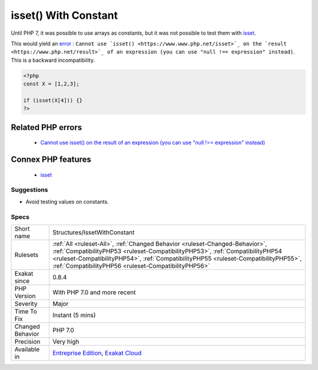 .. _structures-issetwithconstant:

.. _isset()-with-constant:

isset() With Constant
+++++++++++++++++++++

.. meta::
	:description:
		isset() With Constant: Until PHP 7, it was possible to use arrays as constants, but it was not possible to test them with isset.
	:twitter:card: summary_large_image
	:twitter:site: @exakat
	:twitter:title: isset() With Constant
	:twitter:description: isset() With Constant: Until PHP 7, it was possible to use arrays as constants, but it was not possible to test them with isset
	:twitter:creator: @exakat
	:twitter:image:src: https://www.exakat.io/wp-content/uploads/2020/06/logo-exakat.png
	:og:image: https://www.exakat.io/wp-content/uploads/2020/06/logo-exakat.png
	:og:title: isset() With Constant
	:og:type: article
	:og:description: Until PHP 7, it was possible to use arrays as constants, but it was not possible to test them with isset
	:og:url: https://php-tips.readthedocs.io/en/latest/tips/Structures/IssetWithConstant.html
	:og:locale: en
Until PHP 7, it was possible to use arrays as constants, but it was not possible to test them with `isset <https://www.www.php.net/isset>`_.

This would yield an `error <https://www.php.net/error>`_ : ``Cannot use `isset() <https://www.www.php.net/isset>`_ on the `result <https://www.php.net/result>`_ of an expression (you can use "null !== expression" instead)``. This is a backward incompatibility.

.. code-block:: php
   
   <?php
   const X = [1,2,3];
   
   if (isset(X[4])) {}
   ?>
Related PHP errors 
-------------------

  + `Cannot use isset() on the result of an expression (you can use "null !== expression" instead) <https://php-errors.readthedocs.io/en/latest/messages/cannot-use-isset%5C%28%5C%29-on-the-result-of-an-expression-%5C%28you-can-use-%22null-%5C%21%5C%3D%5C%3D-expression%22-instead%5C%29.html>`_



Connex PHP features
-------------------

  + `isset <https://php-dictionary.readthedocs.io/en/latest/dictionary/isset.ini.html>`_


Suggestions
___________

* Avoid testing values on constants.




Specs
_____

+------------------+--------------------------------------------------------------------------------------------------------------------------------------------------------------------------------------------------------------------------------------------------------------------------------------------------------------+
| Short name       | Structures/IssetWithConstant                                                                                                                                                                                                                                                                                 |
+------------------+--------------------------------------------------------------------------------------------------------------------------------------------------------------------------------------------------------------------------------------------------------------------------------------------------------------+
| Rulesets         | :ref:`All <ruleset-All>`, :ref:`Changed Behavior <ruleset-Changed-Behavior>`, :ref:`CompatibilityPHP53 <ruleset-CompatibilityPHP53>`, :ref:`CompatibilityPHP54 <ruleset-CompatibilityPHP54>`, :ref:`CompatibilityPHP55 <ruleset-CompatibilityPHP55>`, :ref:`CompatibilityPHP56 <ruleset-CompatibilityPHP56>` |
+------------------+--------------------------------------------------------------------------------------------------------------------------------------------------------------------------------------------------------------------------------------------------------------------------------------------------------------+
| Exakat since     | 0.8.4                                                                                                                                                                                                                                                                                                        |
+------------------+--------------------------------------------------------------------------------------------------------------------------------------------------------------------------------------------------------------------------------------------------------------------------------------------------------------+
| PHP Version      | With PHP 7.0 and more recent                                                                                                                                                                                                                                                                                 |
+------------------+--------------------------------------------------------------------------------------------------------------------------------------------------------------------------------------------------------------------------------------------------------------------------------------------------------------+
| Severity         | Major                                                                                                                                                                                                                                                                                                        |
+------------------+--------------------------------------------------------------------------------------------------------------------------------------------------------------------------------------------------------------------------------------------------------------------------------------------------------------+
| Time To Fix      | Instant (5 mins)                                                                                                                                                                                                                                                                                             |
+------------------+--------------------------------------------------------------------------------------------------------------------------------------------------------------------------------------------------------------------------------------------------------------------------------------------------------------+
| Changed Behavior | PHP 7.0                                                                                                                                                                                                                                                                                                      |
+------------------+--------------------------------------------------------------------------------------------------------------------------------------------------------------------------------------------------------------------------------------------------------------------------------------------------------------+
| Precision        | Very high                                                                                                                                                                                                                                                                                                    |
+------------------+--------------------------------------------------------------------------------------------------------------------------------------------------------------------------------------------------------------------------------------------------------------------------------------------------------------+
| Available in     | `Entreprise Edition <https://www.exakat.io/entreprise-edition>`_, `Exakat Cloud <https://www.exakat.io/exakat-cloud/>`_                                                                                                                                                                                      |
+------------------+--------------------------------------------------------------------------------------------------------------------------------------------------------------------------------------------------------------------------------------------------------------------------------------------------------------+


